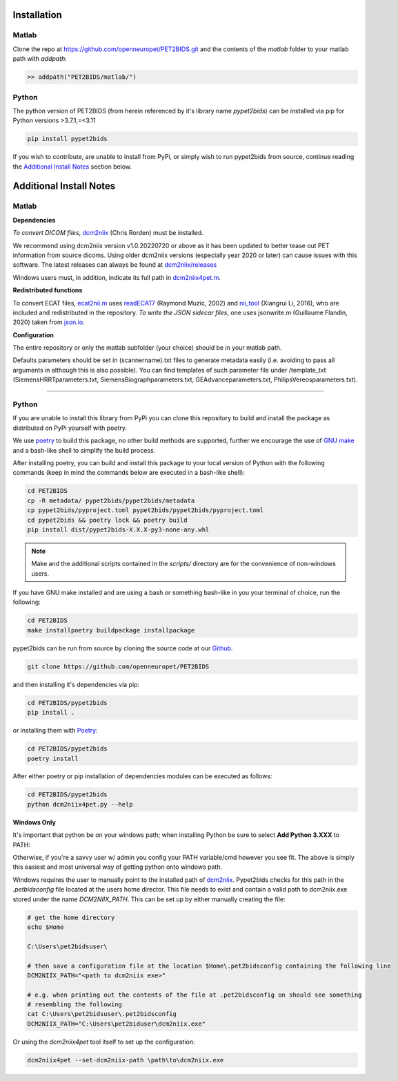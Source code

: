 .. _installation:

Installation
============

Matlab
------

Clone the repo at https://github.com/openneuropet/PET2BIDS.git and the contents of the `matlab` folder to your matlab
path with `addpath`:

.. code-block::

    >> addpath("PET2BIDS/matlab/")


.. raw:: html

    <script id="asciicast-RPxiHW6afISPmWYFBOGKWNem1" src="https://asciinema.org/a/RPxiHW6afISPmWYFBOGKWNem1.js"
    async data-autoplay="true" data-speed="1.5" data-loop="true"></script>


Python
------

The python version of PET2BIDS (from herein referenced by it's library name *pypet2bids*) can be installed
via pip for Python versions >3.7.1,=<3.11

.. code-block::

    pip install pypet2bids


.. raw:: html

    <script id="asciicast-TZJg5BglDMFM2fEEX9dSpnJEy" src="https://asciinema.org/a/TZJg5BglDMFM2fEEX9dSpnJEy.js"
    async data-autoplay="true" data-speed="1" data-loop="true"></script>

If you wish to contribute, are unable to install from PyPi, or simply wish to run pypet2bids from source, continue
reading the `Additional Install Notes`_ section below.

Additional Install Notes
========================

Matlab
------

**Dependencies**

*To convert DICOM files*,
`dcm2niix <https://www.nitrc.org/plugins/mwiki/index.php/dcm2nii:MainPage>`__ (Chris Rorden) must be installed.

We recommend using dcm2niix version v1.0.20220720 or above as it has been updated to better tease out PET information
from source dicoms. Using older dcm2niix versions (especially year 2020 or later) can cause issues with this software.
The latest releases can always be found at
`dcm2niix/releases <https://github.com/rordenlab/dcm2niix/releases/>`__

Windows users must, in addition, indicate its full path in
`dcm2niix4pet.m <https://github.com/openneuropet/PET2BIDS/blob/main/matlab/dcm2niix4pet.m#L42>`__.

**Redistributed functions**

To convert ECAT files, `ecat2nii.m <https://github.com/openneuropet/PET2BIDS/blob/main/matlab/ecat2nii.m>`_ uses
`readECAT7 <https://github.com/openneuropet/PET2BIDS/blob/main/matlab/readECAT7.m>`_ (Raymond Muzic, 2002) and
`nii_tool <https://github.com/xiangruili/dicm2nii>`_ (Xiangrui Li, 2016), who are included and redistributed in the
repository. *To write the JSON sidecar files*, one uses jsonwrite.m (Guillaume Flandin, 2020) taken from
`json.io <https://github.com/gllmflndn/JSONio>`_.

**Configuration**

The entire repository or only the matlab subfolder (your choice) should be in your matlab path.

Defaults parameters should be set in (scannername).txt files to generate metadata easily (i.e. avoiding to pass
all arguments in although this is also possible). You can find templates of such parameter file under /template_txt
(SiemensHRRTparameters.txt, SiemensBiographparameters.txt, GEAdvanceparameters.txt,  PhilipsVereosparameters.txt).

------------------------------------------------------------------------------------------------------------------------

Python
------

If you are unable to install this library from PyPi you can clone this repository to build and install the package
as distributed on PyPi yourself with poetry.

We use `poetry <https://python-poetry.org/>`_ to build this package, no other build methods are supported,
further we encourage the use of `GNU make <https://www.gnu.org/software/make/>`_ and a bash-like shell to simplify the
build process.

After installing poetry, you can build and install this package to your local version of Python with the following
commands (keep in mind the commands below are executed in a bash-like shell):

.. code-block::

    cd PET2BIDS
    cp -R metadata/ pypet2bids/pypet2bids/metadata
    cp pypet2bids/pyproject.toml pypet2bids/pypet2bids/pyproject.toml
    cd pypet2bids && poetry lock && poetry build
    pip install dist/pypet2bids-X.X.X-py3-none-any.whl

.. note::

    Make and the additional scripts contained in the `scripts/` directory are for the convenience of
    non-windows users.

If you have GNU make installed and are using a bash or something bash-like in you your terminal of choice, run the
following:

.. code-block::

    cd PET2BIDS
    make installpoetry buildpackage installpackage

.. _Github: https://github.com/openneuropet/PET2BIDS


pypet2bids can be run from source by cloning the source code at our Github_.

.. code-block::

    git clone https://github.com/openneuropet/PET2BIDS

and then installing it's dependencies via pip:

.. code-block::

    cd PET2BIDS/pypet2bids
    pip install .

or installing them with `Poetry <https://python-poetry.org/>`_:

.. code-block::

    cd PET2BIDS/pypet2bids
    poetry install

After either poetry or pip installation of dependencies modules can be executed as follows:

.. code-block::

    cd PET2BIDS/pypet2bids
    python dcm2niix4pet.py --help

**Windows Only**

It's important that python be on your windows path; when installing Python be sure to select **Add Python 3.XXX**
to PATH:

.. image:: media/check_python_path_windows_install.png

Otherwise, if you're a savvy user w/ admin you config your PATH variable/cmd however you see fit. The above is simply
this easiest and most universal way of getting python onto windows path.

Windows requires the user to manually point to the installed path of
`dcm2niix <https://github.com/rordenlab/dcm2niix>`_.
Pypet2bids checks for this path in the *.petbidsconfig* file located at the users home director. This file needs to
exist and contain a valid path to dcm2niix.exe stored under the name *DCM2NIIX_PATH*. This can be set up by either
manually creating the file:

.. code-block::

    # get the home directory
    echo $Home

    C:\Users\pet2bidsuser\

    # then save a configuration file at the location $Home\.pet2bidsconfig containing the following line
    DCM2NIIX_PATH="<path to dcm2niix exe>"

    # e.g. when printing out the contents of the file at .pet2bidsconfig on should see something
    # resembling the following
    cat C:\Users\pet2bidsuser\.pet2bidsconfig
    DCM2NIIX_PATH="C:\Users\pet2biduser\dcm2niix.exe"

Or using the *dcm2niix4pet* tool itself to set up the configuration:

.. code-block::

    dcm2niix4pet --set-dcm2niix-path \path\to\dcm2niix.exe

